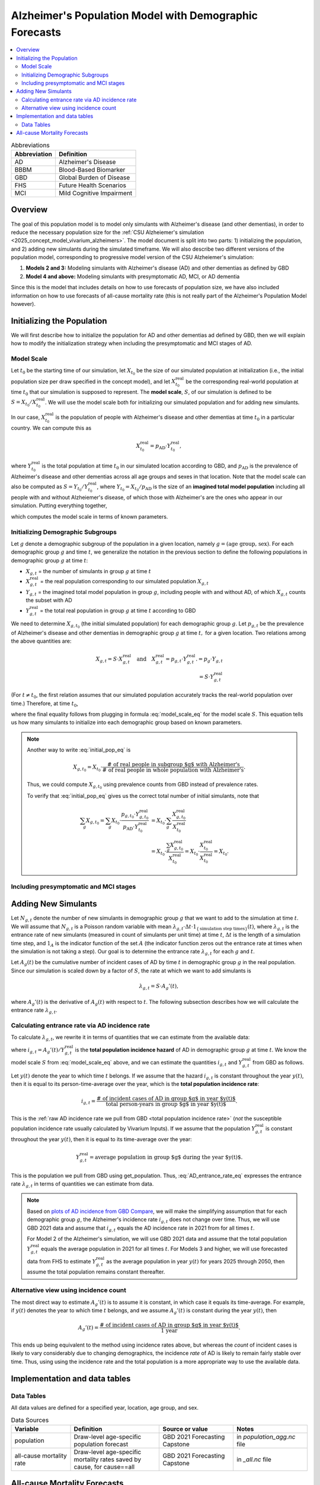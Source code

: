 ..
  Section title decorators for this document:

  ==============
  Document Title
  ==============

  Section Level 1 (#.0)
  +++++++++++++++++++++

  Section Level 2 (#.#)
  ---------------------

  Section Level 3 (#.#.#)
  ~~~~~~~~~~~~~~~~~~~~~~~

  Section Level 4
  ^^^^^^^^^^^^^^^

  Section Level 5
  '''''''''''''''

  The depth of each section level is determined by the order in which each
  decorator is encountered below. If you need an even deeper section level, just
  choose a new decorator symbol from the list here:
  https://docutils.sourceforge.io/docs/ref/rst/restructuredtext.html#sections
  And then add it to the list of decorators above.

.. _other_models_alzheimers_population:

=======================================================
Alzheimer's Population Model with Demographic Forecasts
=======================================================

.. contents::
  :local:

.. list-table:: Abbreviations
  :header-rows: 1

  * - Abbreviation
    - Definition
  * - AD
    - Alzheimer's Disease
  * - BBBM
    - Blood-Based Biomarker
  * - GBD
    - Global Burden of Disease
  * - FHS
    - Future Health Scenarios
  * - MCI
    - Mild Cognitive Impairment

Overview
++++++++

The goal of this population model is to model only simulants with
Alzheimer's disease (and other dementias), in order to reduce the
necessary population size for the :ref:`CSU Alzheiemer's simulation
<2025_concept_model_vivarium_alzheimers>`. The model document is split
into two parts: 1) initializing the population, and 2) adding new
simulants during the simulated timeframe. We will also describe two
different versions of the population model, corresponding to
progressive model version of the CSU Alzheiemer's simulation:

#. **Models 2 and 3:** Modeling simulants with Alzheimer's disease (AD)
   and other dementias as defined by GBD
#. **Model 4 and above:** Modeling simulants with presymptomatic AD,
   MCI, or AD dementia

Since this is the model that
includes details on how to use forecasts of population size, we have also
included information on how to use forecasts of all-cause mortality rate
(this is not really part of the Alzheimer's Population Model however).

Initializing the Population
+++++++++++++++++++++++++++

We will first describe how to initialize the population for AD and other
dementias ad defined by GBD, then we will explain how to modify the
initialization strategy when including the presymptomatic and MCI stages
of AD.

Model Scale
---------------------

Let :math:`t_0` be the starting time of our simulation, let
:math:`X_{t_0}` be the size of our simulated population at
initialization (i.e., the initial population size per draw specified in
the concept model), and let :math:`X^\text{real}_{t_0}` be the
corresponding real-world population at time :math:`t_0` that our
simulation is supposed to represent. The **model scale**, :math:`S`, of
our simulation is defined to be :math:`S = X_{t_0} /
X^\text{real}_{t_0}`. We will use the model scale
both for initializing our simulated population and for adding new
simulants.

In our case, :math:`X^\text{real}_{t_0}` is the population of people
with Alzheimer's disease and other dementias at time :math:`t_0` in a
particular country. We can compute this as

.. math::

  X^\text{real}_{t_0} = p_\text{AD} \cdot Y^\text{real}_{t_0},

where :math:`Y^\text{real}_{t_0}` is the total population at time
:math:`t_0` in our simulated location according to GBD, and
:math:`p_\text{AD}` is the prevalence of Alzheimer's disease and other
dementias across all age groups and sexes in that location. Note that
the model scale can also be computed as :math:`S = Y_{t_0} /
Y^\text{real}_{t_0}`, where :math:`Y_{t_0} = X_{t_0} / p_\text{AD}` is
the size of an **imagined total model population** including all people
with and without Alzheiemer's disease, of which those with Alzheimer's
are the ones who appear in our simulation. Putting everything together,

.. math::
  :label: model_scale_eq

  S = \frac{X_{t_0}}{p_\text{AD}\cdot Y^\text{real}_{t_0}},

which computes the model scale in terms of known parameters.

Initializing Demographic Subgroups
-----------------------------------

Let :math:`g` denote a demographic subgroup of the population in a given
location, namely :math:`g = (\text{age group, sex})`. For each
demographic group :math:`g` and time :math:`t`, we generalize the
notation in the previous section to define the following
populations in demographic group :math:`g` at time :math:`t`:

* :math:`X_{g,t}` = the number of simulants in group :math:`g` at time
  :math:`t`
* :math:`X^\text{real}_{g,t}` = the real population corresponding to our
  simulated population :math:`X_{g,t}`
* :math:`Y_{g,t}` = the imagined total model population in group
  :math:`g`, including people with and without AD, of which
  :math:`X_{g,t}` counts the subset with AD
* :math:`Y^\text{real}_{g,t}` = the total real population in group
  :math:`g` at time :math:`t` according to GBD


We need to determine :math:`X_{g,t_0}` (the initial simulated
population) for each demographic group :math:`g`. Let :math:`p_{g,t}` be
the prevalence of Alzheimer's disease and other dementias in demographic
group :math:`g` at time :math:`t,` for a given location. Two relations
among the above quantities are:

.. math::

  \begin{align*}
  X_{g,t} = S \cdot X^\text{real}_{g,t}
  \quad\text{and}\quad
  X^\text{real}_{g,t} = p_{g,t} \cdot Y^\text{real}_{g,t}.
  % X_{g,t} &= p_g \cdot Y_{g,t} \\
  % Y_{g,t} & = S \cdot Y^\text{real}_{g,t}
  \end{align*}

(For :math:`t\ne t_0`, the first relation assumes that our simulated
population accurately tracks the real-world population over time.)
Therefore, at time :math:`t_0`,

.. math::
  :label: initial_pop_eq

  X_{g,t_0}
  = S \cdot X^\text{real}_{g,t_0}
  = S\cdot p_{g,t_0} \cdot Y^\text{real}_{g,t_0}
  = X_{t_0} \cdot \frac{p_{g,t_0}}{p_\text{AD}}
    \cdot \frac{Y^\text{real}_{g,t_0}}{Y^\text{real}_{t_0}},

where the final equality follows from plugging in formula
:eq:`model_scale_eq` for the model scale :math:`S`. This equation tells
us how many simulants to initialize into each demographic group based on
known parameters.

.. note::

  Another way to write :eq:`initial_pop_eq` is

  .. math::

    X_{g,t_0} = X_{t_0}
    \cdot \frac{\text{# of real people in subgroup $g$ with Alzheimer's}}
      {\text{# of real people in whole population with Alzheimer's}}.

  Thus, we could compute :math:`X_{g,t_0}` using prevalence counts from
  GBD instead of prevalence rates.

  To verify that :eq:`initial_pop_eq` gives us the correct total number of
  initial simulants, note that

  .. math::

    \begin{align*}
    \sum_g X_{g,t_0}
    = \sum_g X_{t_0}
      \cdot \frac{p_{g,t_0} \cdot Y^\text{real}_{g,t_0}}
      {p_\text{AD} \cdot Y^\text{real}_{t_0}}
    &= X_{t_0} \cdot \sum_g
      \frac{X^\text{real}_{g,t_0}}{X^\text{real}_{t_0}} \\
    &= X_{t_0} \cdot
      \frac{\sum_g X^\text{real}_{g,t_0}}{X^\text{real}_{t_0}}
    = X_{t_0} \cdot
      \frac{X^\text{real}_{t_0}}{X^\text{real}_{t_0}}
    = X_{t_0}.
    \end{align*}

Including presymptomatic and MCI stages
----------------------------------------

Adding New Simulants
++++++++++++++++++++

Let :math:`N_{g,t}` denote the number of new simulants in demographic
group :math:`g` that we want to add to the simulation at time :math:`t`.
We will assume that :math:`N_{g,t}` is a Poisson random variable with
mean
:math:`\lambda_{g,t} \cdot \Delta t \cdot 1_{\{\text{simulation step times}\}}(t)`,
where :math:`\lambda_{g,t}` is the entrance rate of new simulants
(measured in count of simulants per unit time) at time :math:`t`,
:math:`\Delta t` is the length of a simulation time step, and
:math:`1_A` is the indicator function of the set :math:`A` (the
indicator function zeros out the entrance rate at times when the
simulation is not taking a step). Our goal is to determine the entrance
rate :math:`\lambda_{g,t}` for each :math:`g` and :math:`t`.

Let :math:`A_g(t)` be the cumulative number of incident cases of AD by
time :math:`t` in demographic group :math:`g` in the real population.
Since our simulation is scaled down by a factor of :math:`S`, the rate
at which we want to add simulants is

.. math::

  \lambda_{g,t} = S \cdot A_g'(t),

where :math:`A_g'(t)` is the derivative of :math:`A_g(t)` with respect
to :math:`t`. The following subsection describes how we will calculate
the entrance rate :math:`\lambda_{g,t}`.

Calculating entrance rate via AD incidence rate
-----------------------------------------------

To calculate :math:`\lambda_{g,t}`, we rewrite it in terms of quantities
that we can estimate from the available data:

.. math::
  :label: AD_entrance_rate_eq

  \lambda_{g,t}
  = S \cdot A_g'(t)
  = S \cdot \frac{A_g'(t)}{Y^\text{real}_{g,t}}
    \cdot Y^\text{real}_{g,t}
  = S \cdot i_{g,t} \cdot Y^\text{real}_{g,t},

where :math:`i_{g,t} = A_g'(t) /Y^\text{real}_{g,t}` is the **total
population incidence hazard** of AD in demographic group :math:`g` at
time :math:`t`. We know the model scale :math:`S` from
:eq:`model_scale_eq` above, and we can estimate the quantities
:math:`i_{g,t}` and :math:`Y^\text{real}_{g,t}` from GBD as
follows.

Let :math:`y(t)` denote the year to which time :math:`t` belongs. If we
assume that the hazard :math:`i_{g,t}` is constant throughout the year
:math:`y(t)`, then it is equal to its person-time-average over the year,
which is the **total population incidence rate**:

.. math::

  i_{g,t}
  = \frac{\text{# of incident cases of AD in group $g$ in year $y(t)$}}
    {\text{total person-years in group $g$ in year $y(t)$}}.

This is the :ref:`raw AD incidence rate we pull from GBD <total
population incidence rate>` (*not* the susceptible population incidence
rate usually calculated by Vivarium Inputs). If we assume that the
population :math:`Y^\text{real}_{g,t}` is constant throughout the year
:math:`y(t)`, then it is equal to its time-average over the year:

.. math::

  Y^\text{real}_{g,t}
  = \text{average population in group $g$ during the year $y(t)$}.

This is the population we pull from GBD using get_population. Thus,
:eq:`AD_entrance_rate_eq` expresses the entrance rate
:math:`\lambda_{g,t}` in terms of quantities we can estimate from data.

.. note::

  Based on `plots of AD incidence from GBD Compare`_, we will make the
  simplifying assumption that for each demographic group :math:`g`, the
  Alzheimer's incidence rate :math:`i_{g,t}` does not change over time.
  Thus, we will use GBD 2021 data and assume that :math:`i_{g,t}` equals
  the AD incidence rate in 2021 from for all times :math:`t`.

  For Model 2 of the Alzheimer's simulation, we will use GBD 2021 data
  and assume that the total population :math:`Y^\text{real}_{g,t}`
  equals the average population in 2021 for all times :math:`t`. For
  Models 3 and higher, we will use forecasted data from FHS to estimate
  :math:`Y^\text{real}_{g,t}` as the average population in year
  :math:`y(t)` for years 2025 through 2050, then assume the total
  population remains constant thereafter.

.. _plots of AD incidence from GBD Compare: http://ihmeuw.org/739c

Alternative view using incidence count
--------------------------------------

The most direct way to estimate :math:`A_g'(t)` is to assume it is
constant, in which case it equals its time-average.  For example, if
:math:`y(t)` denotes the year to which time :math:`t` belongs, and we
assume :math:`A_g'(t)` is constant during the year :math:`y(t)`, then

.. math::

  A_g'(t)
  = \frac{\text{# of incident cases of AD in group $g$ in year $y(t)$}}
    {\text{1 year}}.

This ends up being equivalent to the method using incidence rates above,
but whereas the *count* of incident cases is likely to vary considerably
due to changing demographics, the incidence *rate* of AD is likely to
remain fairly stable over time. Thus, using using the incidence rate and
the total population is a more appropriate way to use the available
data.

Implementation and data tables
+++++++++++++++++++++++++++++++

..
  To summarize, here is the algorithm for adding new simulants at time
  :math:`t`, assuming that :math:`t` is a step time of the simulation: ...


.. todo::

  Write up more concrete, direct instructions for implementation,
  including:

  * Specification of exactly what data to use (data tables)
  * Reiterate equation for entrance rate, using notation consistent with
    cause model page
  * Make sure to spell out how the length of the time step is involved
  * Reiterate that we need to sample a Poisson count with the specified
    mean
  * Strategy for sampling continuous ages uniformly within age bins,
    including capping the oldest age bin (95+) at 100 when adding new
    simulants

  Also, maybe this should go in another top-level section and include
  instructions for initialization as well, instead of being a subsection
  of the "adding new simulants" section.

  Note that the engineers said that the number of simulants initialized
  into each age group at time :math:`t_0` is also random, but I'm not
  sure exactly how it works (e.g., is the number of *initial* simulants
  in each group also a Poisson random variable?).

Data Tables
-----------

All data values are defined for a specified year, location, age group,
and sex.

.. list-table:: Data Sources
  :widths: 20 30 25 25
  :header-rows: 1

  * - Variable
    - Definition
    - Source or value
    - Notes
  * - population
    - Draw-level age-specific population forecast
    - GBD 2021 Forecasting Capstone
    - in `population_agg.nc` file
  * - all-cause mortality rate
    - Draw-level age-specific mortality rates saved by cause, for cause==all
    - GBD 2021 Forecasting Capstone
    - in `_all.nc` file

All-cause Mortality Forecasts
+++++++++++++++++++++++++++++

Since this is the model that
includes details on how to use forecasts of population size, we have also
included information on how to use forecasts of all-cause mortality rate.
This is not really part of the Alzheimer's Population Model, however, and
perhaps a better place to include this information will emerge as we continue
to work on this model.

By including draw-level, age-specific mortality rates forecasted for future years,
the competing mortality from causes other than Alzheimer's Disease will change over time
as predicted by our IHME colleagues.

The :ref:`all_cause_mortality` docs have more details on how the ACMR forecasts are used
when they are included in the artifact.


